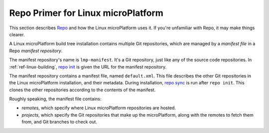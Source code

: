 .. _ref-linux-repo:

Repo Primer for Linux microPlatform
===================================

This section describes `Repo`_ and how the Linux microPlatform uses
it. If you're unfamiliar with Repo, it may make things clearer.

A Linux microPlatform build tree installation contains multiple Git
repositories, which are managed by a *manifest file* in a Repo
*manifest repository*.

The manifest repository's name is ``lmp-manifest``. It's a Git
repository, just like any of the source code repositories. In
:ref:`ref-linux-building`, `repo init`_ is given the URL for the
manifest repository.

The manifest repository contains a manifest file, named
``default.xml``.  This file describes the other Git repositories in
the Linux microPlatform installation, and their metadata. During
installation, `repo sync`_ is run after ``repo init``. This clones the
other repositories according to the contents of the manifest.

Roughly speaking, the manifest file contains:

- *remotes*, which specify where Linux microPlatform repositories are
  hosted.
- *projects*, which specify the Git repositories that make up the
  microPlatform, along with the remotes to fetch them from, and Git
  branches to check out.

.. _Repo:
   https://gerrit.googlesource.com/git-repo/

.. _repo init:
   https://source.android.com/setup/using-repo#init

.. _repo sync:
   https://source.android.com/setup/using-repo#init
